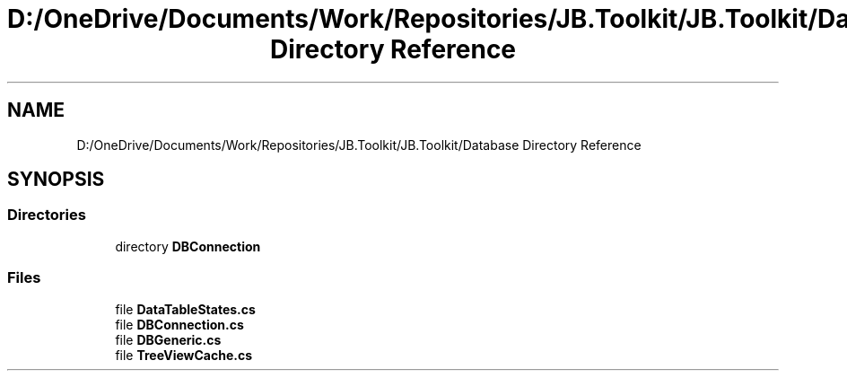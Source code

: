 .TH "D:/OneDrive/Documents/Work/Repositories/JB.Toolkit/JB.Toolkit/Database Directory Reference" 3 "Tue Sep 1 2020" "JB.Toolkit" \" -*- nroff -*-
.ad l
.nh
.SH NAME
D:/OneDrive/Documents/Work/Repositories/JB.Toolkit/JB.Toolkit/Database Directory Reference
.SH SYNOPSIS
.br
.PP
.SS "Directories"

.in +1c
.ti -1c
.RI "directory \fBDBConnection\fP"
.br
.in -1c
.SS "Files"

.in +1c
.ti -1c
.RI "file \fBDataTableStates\&.cs\fP"
.br
.ti -1c
.RI "file \fBDBConnection\&.cs\fP"
.br
.ti -1c
.RI "file \fBDBGeneric\&.cs\fP"
.br
.ti -1c
.RI "file \fBTreeViewCache\&.cs\fP"
.br
.in -1c
